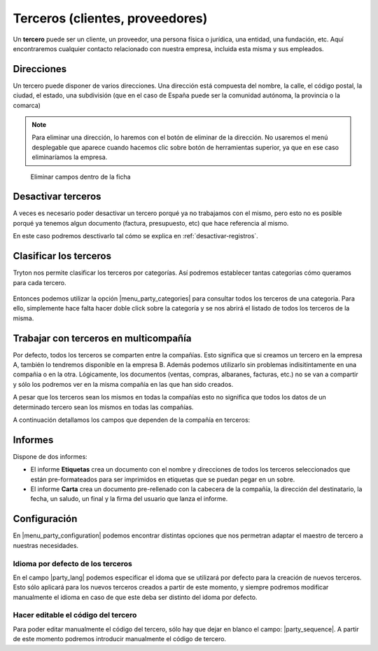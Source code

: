 ================================
Terceros (clientes, proveedores)
================================

Un **tercero** puede ser un cliente, un proveedor, una persona física o jurídica,
una entidad, una fundación, etc. Aquí encontraremos cualquier contacto relacionado
con nuestra empresa, incluida esta misma y sus empleados.

.. view:: party.party_view_form
   :field: name

.. inheritref:: party/party:section:direcciones

Direcciones
===========

Un tercero puede disponer de varios direcciones. Una dirección está compuesta
del nombre, la calle, el código postal, la ciudad, el estado, una subdivisión (que en el caso de España puede ser la comunidad autónoma,
la provincia o la comarca)

.. image:: images/party-menu.png

.. note:: Para eliminar una dirección, lo haremos con el botón de eliminar de la
          dirección. No usaremos el menú desplegable que aparece cuando hacemos
          clic sobre botón de herramientas superior, ya que en ese caso
          eliminaríamos la empresa.

.. figure:: images/party-m2o-delete.png

   Eliminar campos dentro de la ficha

.. inheritref:: party/party:section:categoria

Desactivar terceros
===================

A veces es necesario poder desactivar un tercero porqué ya no trabajamos con
el mismo, pero esto no es posible porqué ya tenemos algun documento (factura,
presupuesto, etc) que hace referencia al mismo.

En este caso podremos desctivarlo tal cómo se explica en
:ref:`desactivar-registros`.


Clasificar los terceros
========================

Tryton nos permite clasificar los terceros por categorías. Así podremos
establecer tantas categorias cómo queramos para cada tercero.

.. figure:: images/categories.png

Entonces podemos utilizar la opción |menu_party_categories| para consultar
todos los terceros de una categoria. Para ello, simplemente hace falta hacer
doble click sobre la categoría y se nos abrirá el listado de todos los
terceros de la misma.

.. figure:: images/categories-list.png

.. |menu_party_categories| tryref:: party.menu_category_tree/complete_name

Trabajar con terceros en multicompañía
======================================

Por defecto, todos los terceros se comparten entre la compañías. Esto significa
que si creamos un tercero en la empresa A, también lo tendremos disponible en
la empresa B. Además podemos utilizarlo sin problemas indisitintamente en una
compañia o en la otra. Lógicamente, los documentos (ventas, compras, albaranes,
facturas, etc.) no se van a compartir y sólo los podremos ver en la misma
compañía en las que han sido creados.

A pesar que los terceros sean los mismos en todas la compañías esto no significa
que  todos los datos de un determinado tercero sean los mismos en todas las
compañías.

A continuación detallamos los campos que dependen de la compañía en terceros:

.. inheritref:: party/party:section:informes

Informes
========

Dispone de dos informes:

* El informe **Etiquetas** crea un documento con el nombre y direcciones de todos
  los terceros seleccionados que están pre-formateados para ser imprimidos en
  etiquetas que se puedan pegar en un sobre.

* El informe **Carta** crea un documento pre-rellenado con la cabecera de la
  compañía, la dirección del destinatario, la fecha, un saludo, un final y la
  firma del usuario que lanza el informe.

.. inheritref:: party/party:section:configuration

Configuración
=============

En |menu_party_configuration| podemos encontrar distintas opciones
que nos permetran adaptar el maestro de tercero a nuestras necesidades.

.. view:: party.party_configuration_view_form
   :field: party_lang

Idioma por defecto de los terceros
~~~~~~~~~~~~~~~~~~~~~~~~~~~~~~~~~~

En el campo |party_lang| podemos especificar el idoma que se utilizará por
defecto para la creación de nuevos terceros. Esto sólo aplicará para los nuevos
terceros creados a partir de este momento, y siempre podremos modificar
manualmente el idioma en caso de que este deba ser distinto del idoma por
defecto.

Hacer editable el código del tercero
~~~~~~~~~~~~~~~~~~~~~~~~~~~~~~~~~~~~

Para poder editar manualmente el código del tercero, sólo hay que dejar
en blanco el campo: |party_sequence|. A partir de este momento podremos
introducir manualmente el código de tercero.

.. |party_sequence| field:: party.configuration/party_sequence
.. |party_lang| field:: party.configuration/party_lang

.. |menu_party_configuration| tryref:: party.menu_party_configuration/complete_name

